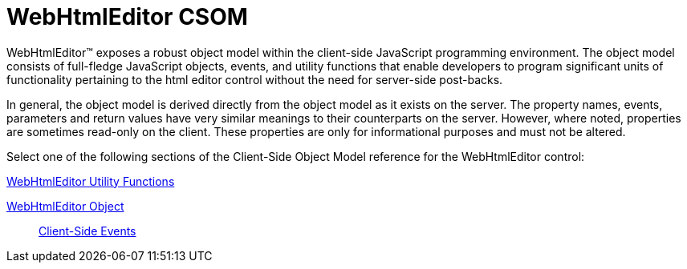﻿////

|metadata|
{
    "name": "webhtmleditor-csom",
    "controlName": [],
    "tags": ["API","Editing"],
    "guid": "{E89FA7EF-107E-443F-8375-A399DFF9E91E}",  
    "buildFlags": [],
    "createdOn": "0001-01-01T00:00:00Z"
}
|metadata|
////

= WebHtmlEditor CSOM

WebHtmlEditor™ exposes a robust object model within the client-side JavaScript programming environment. The object model consists of full-fledge JavaScript objects, events, and utility functions that enable developers to program significant units of functionality pertaining to the html editor control without the need for server-side post-backs.

In general, the object model is derived directly from the object model as it exists on the server. The property names, events, parameters and return values have very similar meanings to their counterparts on the server. However, where noted, properties are sometimes read-only on the client. These properties are only for informational purposes and must not be altered.

Select one of the following sections of the Client-Side Object Model reference for the WebHtmlEditor control:

link:webhtmleditor-utility-functions-csom.html[WebHtmlEditor Utility Functions]

link:webhtmleditor-object-csom.html[WebHtmlEditor Object]

____
link:webhtmleditor-client-side-events-csom.html[Client-Side Events]
____